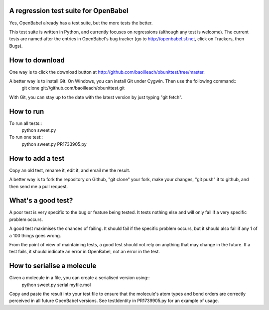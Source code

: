 A regression test suite for OpenBabel
=====================================

Yes, OpenBabel already has a test suite, but the more tests the better.

This test suite is written in Python, and currently focuses on regressions (although any test is welcome). The current tests are named after the entries in OpenBabel's bug tracker (go to http://openbabel.sf.net, click on Trackers, then Bugs).

How to download
===============

One way is to click the download button at http://github.com/baoilleach/obunittest/tree/master.

A better way is to install Git. On Windows, you can install Git under Cygwin. Then use the following command::
   git clone git://github.com/baoilleach/obunittest.git

With Git, you can stay up to the date with the latest version by just typing "git fetch".

How to run
==========

To run all tests::
   python sweet.py

To run one test::
   python sweet.py PR1733905.py

How to add a test
=================

Copy an old test, rename it, edit it, and email me the result.

A better way is to fork the repository on Github, "git clone" your fork, make your changes, "git push" it to github, and then send me a pull request.

What's a good test?
===================

A poor test is very specific to the bug or feature being tested. It tests nothing else and will only fail if a very specific problem occurs. 

A good test maximises the chances of failing. It should fail if the specific problem occurs, but it should also fail if any 1 of a 100 things goes wrong.

From the point of view of maintaining tests, a good test should not rely on anything that may change in the future. If a test fails, it should indicate an error in OpenBabel, not an error in the test.

How to serialise a molecule
===========================

Given a molecule in a file, you can create a serialised version using::
   python sweet.py serial myfile.mol

Copy and paste the result into your test file to ensure that the molecule's atom types and bond orders are correctly perceived in all future OpenBabel versions. See testIdentity in PR1739905.py for an example of usage.
